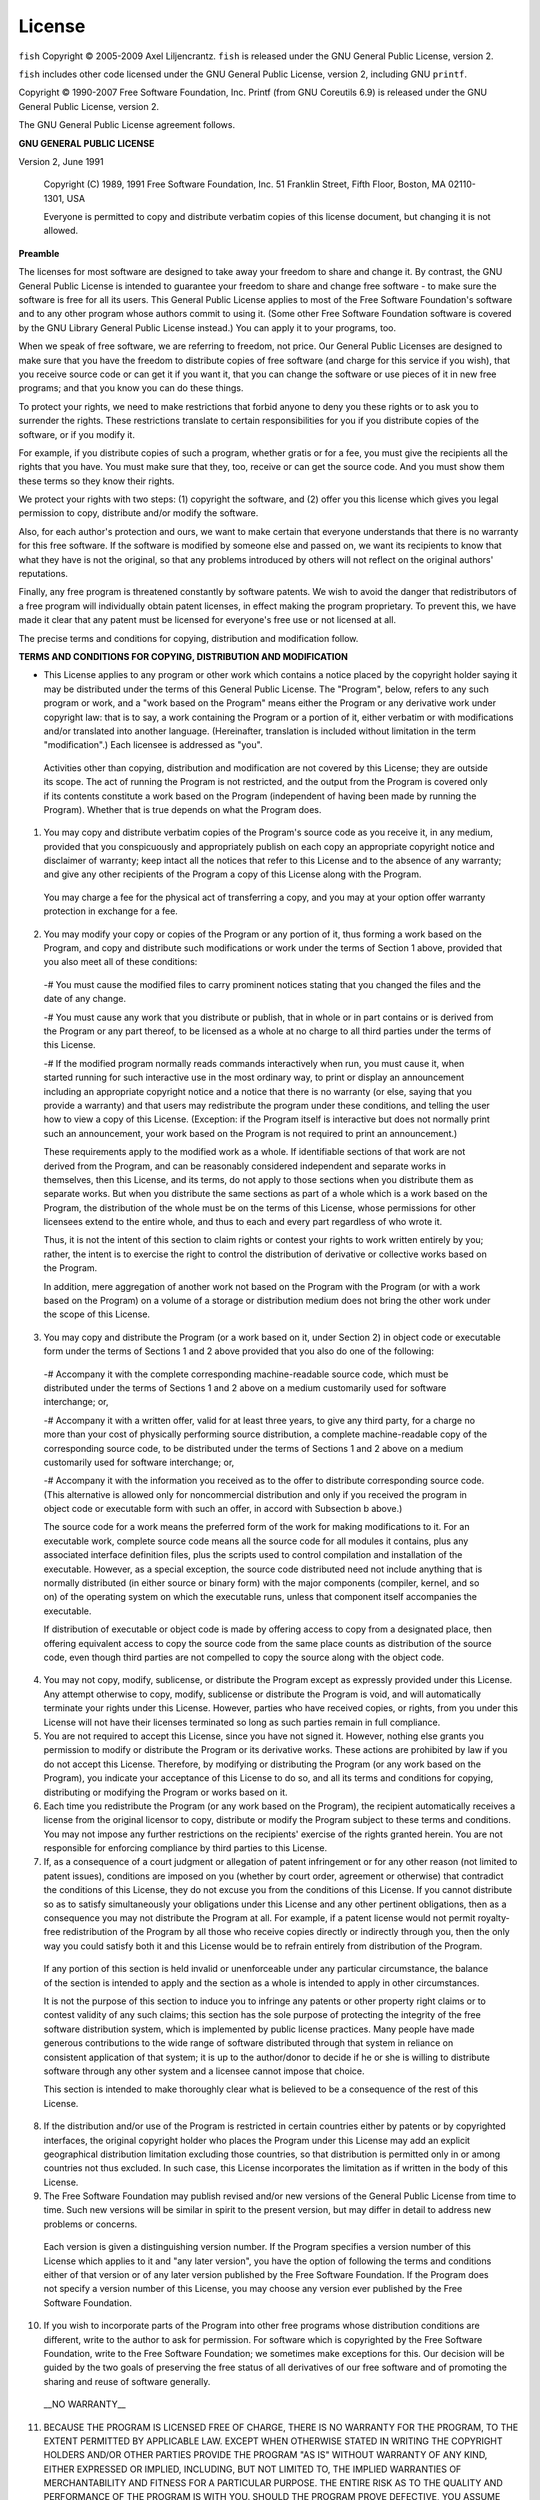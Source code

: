 License
========

``fish`` Copyright © 2005-2009 Axel Liljencrantz. ``fish`` is released under the GNU General Public License, version 2.

``fish`` includes other code licensed under the GNU General Public License, version 2, including GNU ``printf``.

Copyright © 1990-2007 Free Software Foundation, Inc. Printf (from GNU Coreutils 6.9) is released under the GNU General Public License, version 2.

The GNU General Public License agreement follows.

**GNU GENERAL PUBLIC LICENSE**

Version 2, June 1991

    Copyright (C) 1989, 1991 Free Software Foundation, Inc.
    51 Franklin Street, Fifth Floor, Boston, MA  02110-1301, USA

    Everyone is permitted to copy and distribute verbatim copies
    of this license document, but changing it is not allowed.


**Preamble**

The licenses for most software are designed to take away your freedom to share and change it.  By contrast, the GNU General Public License is intended to guarantee your freedom to share and change free software - to make sure the software is free for all its users.  This General Public License applies to most of the Free Software Foundation's software and to any other program whose authors commit to using it.  (Some other Free Software Foundation software is covered by the GNU Library General Public License instead.)  You can apply it to your programs, too.

When we speak of free software, we are referring to freedom, not price.  Our General Public Licenses are designed to make sure that you have the freedom to distribute copies of free software (and charge for this service if you wish), that you receive source code or can get it if you want it, that you can change the software or use pieces of it in new free programs; and that you know you can do these things.

To protect your rights, we need to make restrictions that forbid anyone to deny you these rights or to ask you to surrender the rights. These restrictions translate to certain responsibilities for you if you distribute copies of the software, or if you modify it.

For example, if you distribute copies of such a program, whether gratis or for a fee, you must give the recipients all the rights that you have.  You must make sure that they, too, receive or can get the source code.  And you must show them these terms so they know their rights.

We protect your rights with two steps: (1) copyright the software, and (2) offer you this license which gives you legal permission to copy, distribute and/or modify the software.

Also, for each author's protection and ours, we want to make certain that everyone understands that there is no warranty for this free software.  If the software is modified by someone else and passed on, we want its recipients to know that what they have is not the original, so that any problems introduced by others will not reflect on the original authors' reputations.

Finally, any free program is threatened constantly by software patents.  We wish to avoid the danger that redistributors of a free program will individually obtain patent licenses, in effect making the program proprietary. To prevent this, we have made it clear that any patent must be licensed for everyone's free use or not licensed at all.

The precise terms and conditions for copying, distribution and modification follow.


**TERMS AND CONDITIONS FOR COPYING, DISTRIBUTION AND MODIFICATION**

- This License applies to any program or other work which contains a notice placed by the copyright holder saying it may be distributed under the terms of this General Public License.  The "Program", below, refers to any such program or work, and a "work based on the Program" means either the Program or any derivative work under copyright law: that is to say, a work containing the Program or a portion of it, either verbatim or with modifications and/or translated into another language.  (Hereinafter, translation is included without limitation in the term "modification".) Each licensee is addressed as "you".

 Activities other than copying, distribution and modification are not covered by this License; they are outside its scope.  The act of running the Program is not restricted, and the output from the Program is covered only if its contents constitute a work based on the Program (independent of having been made by running the Program). Whether that is true depends on what the Program does.

1. You may copy and distribute verbatim copies of the Program's source code as you receive it, in any medium, provided that you conspicuously and appropriately publish on each copy an appropriate copyright notice and disclaimer of warranty; keep intact all the notices that refer to this License and to the absence of any warranty; and give any other recipients of the Program a copy of this License along with the Program.

 You may charge a fee for the physical act of transferring a copy, and you may at your option offer warranty protection in exchange for a fee.

2. You may modify your copy or copies of the Program or any portion of it, thus forming a work based on the Program, and copy and distribute such modifications or work under the terms of Section 1 above, provided that you also meet all of these conditions:

 -# You must cause the modified files to carry prominent notices stating that you changed the files and the date of any change.

 -# You must cause any work that you distribute or publish, that in whole or in part contains or is derived from the Program or any part thereof, to be licensed as a whole at no charge to all third parties under the terms of this License.

 -# If the modified program normally reads commands interactively when run, you must cause it, when started running for such interactive use in the most ordinary way, to print or display an announcement including an appropriate copyright notice and a notice that there is no warranty (or else, saying that you provide a warranty) and that users may redistribute the program under these conditions, and telling the user how to view a copy of this License. (Exception: if the Program itself is interactive but does not normally print such an announcement, your work based on the Program is not required to print an announcement.)

 These requirements apply to the modified work as a whole.  If identifiable sections of that work are not derived from the Program, and can be reasonably considered independent and separate works in themselves, then this License, and its terms, do not apply to those sections when you distribute them as separate works.  But when you distribute the same sections as part of a whole which is a work based on the Program, the distribution of the whole must be on the terms of this License, whose permissions for other licensees extend to the entire whole, and thus to each and every part regardless of who wrote it.

 Thus, it is not the intent of this section to claim rights or contest your rights to work written entirely by you; rather, the intent is to exercise the right to control the distribution of derivative or collective works based on the Program.

 In addition, mere aggregation of another work not based on the Program with the Program (or with a work based on the Program) on a volume of a storage or distribution medium does not bring the other work under the scope of this License.

3. You may copy and distribute the Program (or a work based on it, under Section 2) in object code or executable form under the terms of Sections 1 and 2 above provided that you also do one of the following:

 -# Accompany it with the complete corresponding machine-readable source code, which must be distributed under the terms of Sections 1 and 2 above on a medium customarily used for software interchange; or,

 -# Accompany it with a written offer, valid for at least three years, to give any third party, for a charge no more than your cost of physically performing source distribution, a complete machine-readable copy of the corresponding source code, to be distributed under the terms of Sections 1 and 2 above on a medium customarily used for software interchange; or,

 -# Accompany it with the information you received as to the offer to distribute corresponding source code.  (This alternative is allowed only for noncommercial distribution and only if you received the program in object code or executable form with such an offer, in accord with Subsection b above.)

 The source code for a work means the preferred form of the work for making modifications to it.  For an executable work, complete source code means all the source code for all modules it contains, plus any associated interface definition files, plus the scripts used to control compilation and installation of the executable.  However, as a special exception, the source code distributed need not include anything that is normally distributed (in either source or binary form) with the major components (compiler, kernel, and so on) of the operating system on which the executable runs, unless that component itself accompanies the executable.

 If distribution of executable or object code is made by offering access to copy from a designated place, then offering equivalent access to copy the source code from the same place counts as distribution of the source code, even though third parties are not compelled to copy the source along with the object code.

4. You may not copy, modify, sublicense, or distribute the Program except as expressly provided under this License. Any attempt otherwise to copy, modify, sublicense or distribute the Program is void, and will automatically terminate your rights under this License. However, parties who have received copies, or rights, from you under this License will not have their licenses terminated so long as such parties remain in full compliance.

5. You are not required to accept this License, since you have not signed it. However, nothing else grants you permission to modify or distribute the Program or its derivative works.  These actions are prohibited by law if you do not accept this License.  Therefore, by modifying or distributing the Program (or any work based on the Program), you indicate your acceptance of this License to do so, and all its terms and conditions for copying, distributing or modifying the Program or works based on it.

6. Each time you redistribute the Program (or any work based on the Program), the recipient automatically receives a license from the original licensor to copy, distribute or modify the Program subject to these terms and conditions. You may not impose any further restrictions on the recipients' exercise of the rights granted herein. You are not responsible for enforcing compliance by third parties to this License.

7. If, as a consequence of a court judgment or allegation of patent infringement or for any other reason (not limited to patent issues), conditions are imposed on you (whether by court order, agreement or otherwise) that contradict the conditions of this License, they do not excuse you from the conditions of this License.  If you cannot distribute so as to satisfy simultaneously your obligations under this License and any other pertinent obligations, then as a consequence you may not distribute the Program at all. For example, if a patent license would not permit royalty-free redistribution of the Program by all those who receive copies directly or indirectly through you, then the only way you could satisfy both it and this License would be to refrain entirely from distribution of the Program.

 If any portion of this section is held invalid or unenforceable under any particular circumstance, the balance of the section is intended to apply and the section as a whole is intended to apply in other circumstances.

 It is not the purpose of this section to induce you to infringe any patents or other property right claims or to contest validity of any such claims; this section has the sole purpose of protecting the integrity of the free software distribution system, which is implemented by public license practices.  Many people have made generous contributions to the wide range of software distributed through that system in reliance on consistent application of that system; it is up to the author/donor to decide if he or she is willing to distribute software through any other system and a licensee cannot impose that choice.

 This section is intended to make thoroughly clear what is believed to be a consequence of the rest of this License.

8. If the distribution and/or use of the Program is restricted in certain countries either by patents or by copyrighted interfaces, the original copyright holder who places the Program under this License may add an explicit geographical distribution limitation excluding those countries, so that distribution is permitted only in or among countries not thus excluded.  In such case, this License incorporates the limitation as if written in the body of this License.

9. The Free Software Foundation may publish revised and/or new versions of the General Public License from time to time.  Such new versions will be similar in spirit to the present version, but may differ in detail to address new problems or concerns.

 Each version is given a distinguishing version number.  If the Program specifies a version number of this License which applies to it and "any later version", you have the option of following the terms and conditions either of that version or of any later version published by the Free Software Foundation.  If the Program does not specify a version number of this License, you may choose any version ever published by the Free Software Foundation.

10. If you wish to incorporate parts of the Program into other free programs whose distribution conditions are different, write to the author to ask for permission.  For software which is copyrighted by the Free Software Foundation, write to the Free Software Foundation; we sometimes make exceptions for this.  Our decision will be guided by the two goals of preserving the free status of all derivatives of our free software and of promoting the sharing and reuse of software generally.

 __NO WARRANTY__

11. BECAUSE THE PROGRAM IS LICENSED FREE OF CHARGE, THERE IS NO WARRANTY FOR THE PROGRAM, TO THE EXTENT PERMITTED BY APPLICABLE LAW.  EXCEPT WHEN OTHERWISE STATED IN WRITING THE COPYRIGHT HOLDERS AND/OR OTHER PARTIES PROVIDE THE PROGRAM "AS IS" WITHOUT WARRANTY OF ANY KIND, EITHER EXPRESSED OR IMPLIED, INCLUDING, BUT NOT LIMITED TO, THE IMPLIED WARRANTIES OF MERCHANTABILITY AND FITNESS FOR A PARTICULAR PURPOSE.  THE ENTIRE RISK AS TO THE QUALITY AND PERFORMANCE OF THE PROGRAM IS WITH YOU.  SHOULD THE PROGRAM PROVE DEFECTIVE, YOU ASSUME THE COST OF ALL NECESSARY SERVICING, REPAIR OR CORRECTION.

12. IN NO EVENT UNLESS REQUIRED BY APPLICABLE LAW OR AGREED TO IN WRITING WILL ANY COPYRIGHT HOLDER, OR ANY OTHER PARTY WHO MAY MODIFY AND/OR REDISTRIBUTE THE PROGRAM AS PERMITTED ABOVE, BE LIABLE TO YOU FOR DAMAGES, INCLUDING ANY GENERAL, SPECIAL, INCIDENTAL OR CONSEQUENTIAL DAMAGES ARISING OUT OF THE USE OR INABILITY TO USE THE PROGRAM (INCLUDING BUT NOT LIMITED TO LOSS OF DATA OR DATA BEING RENDERED INACCURATE OR LOSSES SUSTAINED BY YOU OR THIRD PARTIES OR A FAILURE OF THE PROGRAM TO OPERATE WITH ANY OTHER PROGRAMS), EVEN IF SUCH HOLDER OR OTHER PARTY HAS BEEN ADVISED OF THE POSSIBILITY OF SUCH DAMAGES.

----

**License for PCRE2**

``fish`` contains code from the [PCRE2](http://www.pcre.org) library to support regular expressions. This code, created by Philip Hazel, is distributed under the terms of the BSD license. Copyright © 1997-2015 University of Cambridge.

The BSD license follows.

Redistribution and use in source and binary forms, with or without modification, are permitted provided that the following conditions are met:

 -# Redistributions of source code must retain the above copyright notice, this list of conditions and the following disclaimer.

 -# Redistributions in binary form must reproduce the above copyright notice, this list of conditions and the following disclaimer in the documentation and/or other materials provided with the distribution.

 -# Neither the name of the University of Cambridge nor the names of any contributors may be used to endorse or promote products derived from this software without specific prior written permission.

THIS SOFTWARE IS PROVIDED BY THE COPYRIGHT HOLDERS AND CONTRIBUTORS "AS IS" AND ANY EXPRESS OR IMPLIED WARRANTIES, INCLUDING, BUT NOT LIMITED TO, THE IMPLIED WARRANTIES OF MERCHANTABILITY AND FITNESS FOR A PARTICULAR PURPOSE ARE DISCLAIMED. IN NO EVENT SHALL THE COPYRIGHT OWNER OR CONTRIBUTORS BE LIABLE FOR ANY DIRECT, INDIRECT, INCIDENTAL, SPECIAL, EXEMPLARY, OR CONSEQUENTIAL DAMAGES (INCLUDING, BUT NOT LIMITED TO, PROCUREMENT OF SUBSTITUTE GOODS OR SERVICES; LOSS OF USE, DATA, OR PROFITS; OR BUSINESS INTERRUPTION) HOWEVER CAUSED AND ON ANY THEORY OF LIABILITY, WHETHER IN CONTRACT, STRICT LIABILITY, OR TORT (INCLUDING NEGLIGENCE OR OTHERWISE) ARISING IN ANY WAY OUT OF THE USE OF THIS SOFTWARE, EVEN IF ADVISED OF THE POSSIBILITY OF SUCH DAMAGE.

----

**License for CMake**

The ``fish`` source code contains files from [CMake](https://cmake.org) to support the build system.
This code is distributed under the terms of a BSD-style license. Copyright 2000-2017 Kitware, Inc.
and Contributors.

The BSD license for CMake follows.

CMake - Cross Platform Makefile Generator
Copyright 2000-2017 Kitware, Inc. and Contributors
All rights reserved.

Redistribution and use in source and binary forms, with or without
modification, are permitted provided that the following conditions
are met:

* Redistributions of source code must retain the above copyright
  notice, this list of conditions and the following disclaimer.

* Redistributions in binary form must reproduce the above copyright
  notice, this list of conditions and the following disclaimer in the
  documentation and/or other materials provided with the distribution.

* Neither the name of Kitware, Inc. nor the names of Contributors
  may be used to endorse or promote products derived from this
  software without specific prior written permission.

THIS SOFTWARE IS PROVIDED BY THE COPYRIGHT HOLDERS AND CONTRIBUTORS
"AS IS" AND ANY EXPRESS OR IMPLIED WARRANTIES, INCLUDING, BUT NOT
LIMITED TO, THE IMPLIED WARRANTIES OF MERCHANTABILITY AND FITNESS FOR
A PARTICULAR PURPOSE ARE DISCLAIMED. IN NO EVENT SHALL THE COPYRIGHT
HOLDER OR CONTRIBUTORS BE LIABLE FOR ANY DIRECT, INDIRECT, INCIDENTAL,
SPECIAL, EXEMPLARY, OR CONSEQUENTIAL DAMAGES (INCLUDING, BUT NOT
LIMITED TO, PROCUREMENT OF SUBSTITUTE GOODS OR SERVICES; LOSS OF USE,
DATA, OR PROFITS; OR BUSINESS INTERRUPTION) HOWEVER CAUSED AND ON ANY
THEORY OF LIABILITY, WHETHER IN CONTRACT, STRICT LIABILITY, OR TORT
(INCLUDING NEGLIGENCE OR OTHERWISE) ARISING IN ANY WAY OUT OF THE USE
OF THIS SOFTWARE, EVEN IF ADVISED OF THE POSSIBILITY OF SUCH DAMAGE.

----

**License for wcslcpy and code derived from tmux**

``fish`` also contains small amounts of code under the OpenBSD license, namely a version of the function strlcpy, modified for use with wide character strings. This code is copyrighted by Todd C. Miller (1998). It also contains code from [tmux](http://tmux.sourceforge.net), copyrighted by Nicholas Marriott <nicm@users.sourceforge.net> (2007), and made available under an identical license.

The OpenBSD license is included below.

Permission to use, copy, modify, and distribute this software for any purpose with or without fee is hereby granted, provided that the above copyright notice and this permission notice appear in all copies.

THE SOFTWARE IS PROVIDED "AS IS" AND THE AUTHOR DISCLAIMS ALL WARRANTIES WITH REGARD TO THIS SOFTWARE INCLUDING ALL IMPLIED WARRANTIES OF MERCHANTABILITY AND FITNESS. IN NO EVENT SHALL THE AUTHOR BE LIABLE FOR ANY SPECIAL, DIRECT, INDIRECT, OR CONSEQUENTIAL DAMAGES OR ANY DAMAGES WHATSOEVER RESULTING FROM LOSS OF USE, DATA OR PROFITS, WHETHER IN AN ACTION OF CONTRACT, NEGLIGENCE OR OTHER TORTIOUS ACTION, ARISING OUT OF OR IN CONNECTION WITH THE USE OR PERFORMANCE OF THIS SOFTWARE.

----

**License for glibc**

Fish contains code from the glibc library, namely the wcstok function. This code is licensed under the LGPL, version 2 or later. Version 2 of the LPGL license agreement is included below.

**GNU LESSER GENERAL PUBLIC LICENSE**

Version 2.1, February 1999

    Copyright (C) 1991, 1999 Free Software Foundation, Inc.
    51 Franklin St, Fifth Floor, Boston, MA  02110-1301  USA

    Everyone is permitted to copy and distribute verbatim copies
    of this license document, but changing it is not allowed.


[This is the first released version of the Lesser GPL.  It also counts as the successor of the GNU Library Public License, version 2, hence the version number 2.1.]

**Preamble**

The licenses for most software are designed to take away your freedom to share and change it.  By contrast, the GNU General Public Licenses are intended to guarantee your freedom to share and change free software - to make sure the software is free for all its users.

This license, the Lesser General Public License, applies to some specially designated software packages - typically libraries - of the Free Software Foundation and other authors who decide to use it.  You can use it too, but we suggest you first think carefully about whether this license or the ordinary General Public License is the better strategy to use in any particular case, based on the explanations below.

When we speak of free software, we are referring to freedom of use, not price. Our General Public Licenses are designed to make sure that you have the freedom to distribute copies of free software (and charge for this service if you wish); that you receive source code or can get it if you want it; that you can change the software and use pieces of it in new free programs; and that you are informed that you can do these things.

To protect your rights, we need to make restrictions that forbid distributors to deny you these rights or to ask you to surrender these rights.  These restrictions translate to certain responsibilities for you if you distribute copies of the library or if you modify it.

For example, if you distribute copies of the library, whether gratis or for a fee, you must give the recipients all the rights that we gave you.  You must make sure that they, too, receive or can get the source code.  If you link other code with the library, you must provide complete object files to the recipients, so that they can relink them with the library after making changes to the library and recompiling it.  And you must show them these terms so they know their rights.

We protect your rights with a two-step method: (1) we copyright the library, and (2) we offer you this license, which gives you legal permission to copy, distribute and/or modify the library.

To protect each distributor, we want to make it very clear that there is no warranty for the free library.  Also, if the library is modified by someone else and passed on, the recipients should know that what they have is not the original version, so that the original author's reputation will not be affected by problems that might be introduced by others.

Finally, software patents pose a constant threat to the existence of any free program.  We wish to make sure that a company cannot effectively restrict the users of a free program by obtaining a restrictive license from a patent holder.  Therefore, we insist that any patent license obtained for a version of the library must be consistent with the full freedom of use specified in this license.

Most GNU software, including some libraries, is covered by the ordinary GNU General Public License.  This license, the GNU Lesser General Public License, applies to certain designated libraries, and is quite different from the ordinary General Public License.  We use this license for certain libraries in order to permit linking those libraries into non-free programs.

When a program is linked with a library, whether statically or using a shared library, the combination of the two is legally speaking a combined work, a derivative of the original library.  The ordinary General Public License therefore permits such linking only if the entire combination fits its criteria of freedom.  The Lesser General Public License permits more lax criteria for linking other code with the library.

We call this license the "Lesser" General Public License because it does Less to protect the user's freedom than the ordinary General Public License.  It also provides other free software developers Less of an advantage over competing non-free programs.  These disadvantages are the reason we use the ordinary General Public License for many libraries.  However, the Lesser license provides advantages in certain special circumstances.

For example, on rare occasions, there may be a special need to encourage the widest possible use of a certain library, so that it becomes a de-facto standard.  To achieve this, non-free programs must be allowed to use the library.  A more frequent case is that a free library does the same job as widely used non-free libraries.  In this case, there is little to gain by limiting the free library to free software only, so we use the Lesser General Public License.

In other cases, permission to use a particular library in non-free programs enables a greater number of people to use a large body of free software.  For example, permission to use the GNU C Library in non-free programs enables many more people to use the whole GNU operating system, as well as its variant, the GNU/Linux operating system.

Although the Lesser General Public License is Less protective of the users'freedom, it does ensure that the user of a program that is linked with the Library has the freedom and the wherewithal to run that program using a modified version of the Library.

The precise terms and conditions for copying, distribution and modification follow.  Pay close attention to the difference between a "work based on the library" and a "work that uses the library".  The former contains code derived from the library, whereas the latter must be combined with the library in order to run.

**TERMS AND CONDITIONS FOR COPYING, DISTRIBUTION AND MODIFICATION**

- This License Agreement applies to any software library or other program which contains a notice placed by the copyright holder or other authorized party saying it may be distributed under the terms of this Lesser General Public License (also called "this License"). Each licensee is addressed as "you".

 A "library" means a collection of software functions and/or data prepared so as to be conveniently linked with application programs (which use some of those functions and data) to form executables.

 The "Library", below, refers to any such software library or work which has been distributed under these terms.  A "work based on the Library" means either the Library or any derivative work under copyright law: that is to say, a work containing the Library or a portion of it, either verbatim or with modifications and/or translated straightforwardly into another language. (Hereinafter, translation is included without limitation in the term "modification".)

 "Source code for a work" means the preferred form of the work for making modifications to it.  For a library, complete source code means all the source code for all modules it contains, plus any associated interface definition files, plus the scripts used to control compilation and installation of the library.

 Activities other than copying, distribution and modification are not covered by this License; they are outside its scope.  The act of running a program using the Library is not restricted, and output from such a program is covered only if its contents constitute a work based on the Library (independent of the use of the Library in a tool for writing it).  Whether that is true depends on what the Library does and what the program that uses the Library does.

1. You may copy and distribute verbatim copies of the Library's complete source code as you receive it, in any medium, provided that you conspicuously and appropriately publish on each copy an appropriate copyright notice and disclaimer of warranty; keep intact all the notices that refer to this License and to the absence of any warranty; and distribute a copy of this License along with the Library.

 You may charge a fee for the physical act of transferring a copy, and you may at your option offer warranty protection in exchange for a fee.

2. You may modify your copy or copies of the Library or any portion of it, thus forming a work based on the Library, and copy and distribute such modifications or work under the terms of Section 1 above, provided that you also meet all of these conditions:

 1. The modified work must itself be a software library.

 2. You must cause the files modified to carry prominent notices stating that you changed the files and the date of any change.

 3. You must cause the whole of the work to be licensed at no charge to all third parties under the terms of this License.

 4. If a facility in the modified Library refers to a function or a table of data to be supplied by an application program that uses the facility, other than as an argument passed when the facility is invoked, then you must make a good faith effort to ensure that, in the event an application does not supply such function or table, the facility still operates, and performs whatever part of its purpose remains meaningful.

  (For example, a function in a library to compute square roots has a purpose that is entirely well-defined independent of the application.  Therefore, Subsection 2d requires that any application-supplied function or table used by this function must be optional: if the application does not supply it, the square root function must still compute square roots.)

 These requirements apply to the modified work as a whole.  If identifiable sections of that work are not derived from the Library, and can be reasonably considered independent and separate works in themselves, then this License, and its terms, do not apply to those sections when you distribute them as separate works.  But when you distribute the same sections as part of a whole which is a work based on the Library, the distribution of the whole must be on the terms of this License, whose permissions for other licensees extend to the entire whole, and thus to each and every part regardless of who wrote it.

 Thus, it is not the intent of this section to claim rights or contest your rights to work written entirely by you; rather, the intent is to exercise the right to control the distribution of derivative or collective works based on the Library.

 In addition, mere aggregation of another work not based on the Library with the Library (or with a work based on the Library) on a volume of a storage or distribution medium does not bring the other work under the scope of this License.

3. You may opt to apply the terms of the ordinary GNU General Public License instead of this License to a given copy of the Library.  To do this, you must alter all the notices that refer to this License, so that they refer to the ordinary GNU General Public License, version 2, instead of to this License. (If a newer version than version 2 of the ordinary GNU General Public License has appeared, then you can specify that version instead if you wish.)  Do not make any other change in these notices.

 Once this change is made in a given copy, it is irreversible for that copy, so the ordinary GNU General Public License applies to all subsequent copies and derivative works made from that copy.

 This option is useful when you wish to copy part of the code of the Library into a program that is not a library.

4. You may copy and distribute the Library (or a portion or derivative of it, under Section 2) in object code or executable form under the terms of Sections 1 and 2 above provided that you accompany it with the complete corresponding machine-readable source code, which must be distributed under the terms of Sections 1 and 2 above on a medium customarily used for software interchange.

 If distribution of object code is made by offering access to copy from a designated place, then offering equivalent access to copy the source code from the same place satisfies the requirement to distribute the source code, even though third parties are not compelled to copy the source along with the object code.

5. A program that contains no derivative of any portion of the Library, but is designed to work with the Library by being compiled or linked with it, is called a "work that uses the Library".  Such a work, in isolation, is not a derivative work of the Library, and therefore falls outside the scope of this License.

 However, linking a "work that uses the Library" with the Library creates an executable that is a derivative of the Library (because it contains portions of the Library), rather than a "work that uses the library".  The executable is therefore covered by this License. Section 6 states terms for distribution of such executables.

 When a "work that uses the Library" uses material from a header file that is part of the Library, the object code for the work may be a derivative work of the Library even though the source code is not. Whether this is true is especially significant if the work can be linked without the Library, or if the work is itself a library.  The threshold for this to be true is not precisely defined by law.

 If such an object file uses only numerical parameters, data structure layouts and accessors, and small macros and small inline functions (ten lines or less in length), then the use of the object file is unrestricted, regardless of whether it is legally a derivative work.  (Executables containing this object code plus portions of the Library will still fall under Section 6.)

 Otherwise, if the work is a derivative of the Library, you may distribute the object code for the work under the terms of Section 6. Any executables containing that work also fall under Section 6, whether or not they are linked directly with the Library itself.

6. As an exception to the Sections above, you may also combine or link a "work that uses the Library" with the Library to produce a work containing portions of the Library, and distribute that work under terms of your choice, provided that the terms permit modification of the work for the customer's own use and reverse engineering for debugging such modifications.

 You must give prominent notice with each copy of the work that the Library is used in it and that the Library and its use are covered by this License.  You must supply a copy of this License.  If the work during execution displays copyright notices, you must include the copyright notice for the Library among them, as well as a reference directing the user to the copy of this License. Also, you must do one of these things:

 1. Accompany the work with the complete corresponding machine-readable source code for the Library including whatever changes were used in the work (which must be distributed under Sections 1 and 2 above); and, if the work is an executable linked with the Library, with the complete machine- readable "work that uses the Library", as object code and/or source code, so that the user can modify the Library and then relink to produce a modified executable containing the modified Library.  (It is understood that the user who changes the contents of definitions files in the Library will not necessarily be able to recompile the application to use the modified definitions.)

 2. Use a suitable shared library mechanism for linking with the Library.  A suitable mechanism is one that (1) uses at run time a copy of the library already present on the user's computer system, rather than copying library functions into the executable, and (2) will operate properly with a modified version of the library, if the user installs one, as long as the modified version is interface-compatible with the version that the work was made with.

 3. Accompany the work with a written offer, valid for at least three years, to give the same user the materials specified in Subsection 6a, above, for a charge no more than the cost of performing this distribution.

 4. If distribution of the work is made by offering access to copy from a designated place, offer equivalent access to copy the above specified materials from the same place.

 5. Verify that the user has already received a copy of these materials or that you have already sent this user a copy.

 For an executable, the required form of the "work that uses the Library" must include any data and utility programs needed for reproducing the executable from it.  However, as a special exception, the materials to be distributed need not include anything that is normally distributed (in either source or binary form) with the major components (compiler, kernel, and so on) of the operating system on which the executable runs, unless that component itself accompanies the executable.

 It may happen that this requirement contradicts the license restrictions of other proprietary libraries that do not normally accompany the operating system.  Such a contradiction means you cannot use both them and the Library together in an executable that you distribute.

7. You may place library facilities that are a work based on the Library side- by-side in a single library together with other library facilities not covered by this License, and distribute such a combined library, provided that the separate distribution of the work based on the Library and of the other library facilities is otherwise permitted, and provided that you do these two things:

   1. Accompany the combined library with a copy of the same work based on the Library, uncombined with any other library facilities.  This must be distributed under the terms of the Sections above.

   2. Give prominent notice with the combined library of the fact that part of it is a work based on the Library, and explaining where to find the accompanying uncombined form of the same work.

8. You may not copy, modify, sublicense, link with, or distribute the Library except as expressly provided under this License.  Any attempt otherwise to copy, modify, sublicense, link with, or distribute the Library is void, and will automatically terminate your rights under this License.  However, parties who have received copies, or rights, from you under this License will not have their licenses terminated so long as such parties remain in full compliance.

9. You are not required to accept this License, since you have not signed it. However, nothing else grants you permission to modify or distribute the Library or its derivative works.  These actions are prohibited by law if you do not accept this License.  Therefore, by modifying or distributing the Library (or any work based on the Library), you indicate your acceptance of this License to do so, and all its terms and conditions for copying, distributing or modifying the Library or works based on it.

10. Each time you redistribute the Library (or any work based on the Library), the recipient automatically receives a license from the original licensor to copy, distribute, link with or modify the Library subject to these terms and conditions.  You may not impose any further restrictions on the recipients'exercise of the rights granted herein. You are not responsible for enforcing compliance by third parties with this License.

11. If, as a consequence of a court judgment or allegation of patent infringement or for any other reason (not limited to patent issues), conditions are imposed on you (whether by court order, agreement or otherwise) that contradict the conditions of this License, they do not excuse you from the conditions of this License.  If you cannot distribute so as to satisfy simultaneously your obligations under this License and any other pertinent obligations, then as a consequence you may not distribute the Library at all. For example, if a patent license would not permit royalty-free redistribution of the Library by all those who receive copies directly or indirectly through you, then the only way you could satisfy both it and this License would be to refrain entirely from distribution of the Library.

 If any portion of this section is held invalid or unenforceable under any particular circumstance, the balance of the section is intended to apply, and the section as a whole is intended to apply in other circumstances.

 It is not the purpose of this section to induce you to infringe any patents or other property right claims or to contest validity of any such claims; this section has the sole purpose of protecting the integrity of the free software distribution system which is implemented by public license practices.  Many people have made generous contributions to the wide range of software distributed through that system in reliance on consistent application of that system; it is up to the author/donor to decide if he or she is willing to distribute software through any other system and a licensee cannot impose that choice.

 This section is intended to make thoroughly clear what is believed to be a consequence of the rest of this License.

12. If the distribution and/or use of the Library is restricted in certain countries either by patents or by copyrighted interfaces, the original copyright holder who places the Library under this License may add an explicit geographical distribution limitation excluding those countries, so that distribution is permitted only in or among countries not thus excluded.  In such case, this License incorporates the limitation as if written in the body of this License.

13. The Free Software Foundation may publish revised and/or new versions of the Lesser General Public License from time to time. Such new versions will be similar in spirit to the present version, but may differ in detail to address new problems or concerns.

 Each version is given a distinguishing version number.  If the Library specifies a version number of this License which applies to it and "any later version", you have the option of following the terms and conditions either of that version or of any later version published by the Free Software Foundation.  If the Library does not specify a license version number, you may choose any version ever published by the Free Software Foundation.

14. If you wish to incorporate parts of the Library into other free programs whose distribution conditions are incompatible with these, write to the author to ask for permission.  For software which is copyrighted by the Free Software Foundation, write to the Free Software Foundation; we sometimes make exceptions for this.  Our decision will be guided by the two goals of preserving the free status of all derivatives of our free software and of promoting the sharing and reuse of software generally.

 **NO WARRANTY**

15. BECAUSE THE LIBRARY IS LICENSED FREE OF CHARGE, THERE IS NO WARRANTY FOR THE LIBRARY, TO THE EXTENT PERMITTED BY APPLICABLE LAW. EXCEPT WHEN OTHERWISE STATED IN WRITING THE COPYRIGHT HOLDERS AND/OR OTHER PARTIES PROVIDE THE LIBRARY "AS IS" WITHOUT WARRANTY OF ANY KIND, EITHER EXPRESSED OR IMPLIED, INCLUDING, BUT NOT LIMITED TO, THE IMPLIED WARRANTIES OF MERCHANTABILITY AND FITNESS FOR A PARTICULAR PURPOSE.  THE ENTIRE RISK AS TO THE QUALITY AND PERFORMANCE OF THE LIBRARY IS WITH YOU.  SHOULD THE LIBRARY PROVE DEFECTIVE, YOU ASSUME THE COST OF ALL NECESSARY SERVICING, REPAIR OR CORRECTION.

16. IN NO EVENT UNLESS REQUIRED BY APPLICABLE LAW OR AGREED TO IN WRITING WILL ANY COPYRIGHT HOLDER, OR ANY OTHER PARTY WHO MAY MODIFY AND/OR REDISTRIBUTE THE LIBRARY AS PERMITTED ABOVE, BE LIABLE TO YOU FOR DAMAGES, INCLUDING ANY GENERAL, SPECIAL, INCIDENTAL OR CONSEQUENTIAL DAMAGES ARISING OUT OF THE USE OR INABILITY TO USE THE LIBRARY (INCLUDING BUT NOT LIMITED TO LOSS OF DATA OR DATA BEING RENDERED INACCURATE OR LOSSES SUSTAINED BY YOU OR THIRD PARTIES OR A FAILURE OF THE LIBRARY TO OPERATE WITH ANY OTHER SOFTWARE), EVEN IF SUCH HOLDER OR OTHER PARTY HAS BEEN ADVISED OF THE POSSIBILITY OF SUCH DAMAGES.

----

**License for UTF8**

``fish`` also contains small amounts of code under the ISC license, namely the UTF-8 conversion functions. This code is copyright © 2007 Alexey Vatchenko \<av@bsdua.org>.

The ISC license agreement follows.

Permission to use, copy, modify, and/or distribute this software for any purpose with or without fee is hereby granted, provided that the above copyright notice and this permission notice appear in all copies.

THE SOFTWARE IS PROVIDED "AS IS" AND THE AUTHOR DISCLAIMS ALL WARRANTIES WITH REGARD TO THIS SOFTWARE INCLUDING ALL IMPLIED WARRANTIES OF MERCHANTABILITY AND FITNESS. IN NO EVENT SHALL THE AUTHOR BE LIABLE FOR ANY SPECIAL, DIRECT, INDIRECT, OR CONSEQUENTIAL DAMAGES OR ANY DAMAGES WHATSOEVER RESULTING FROM LOSS OF USE, DATA OR PROFITS, WHETHER IN AN ACTION OF CONTRACT, NEGLIGENCE OR OTHER TORTIOUS ACTION, ARISING OUT OF OR IN CONNECTION WITH THE USE OR PERFORMANCE OF THIS SOFTWARE.

----

**License for flock**

``fish`` also contains small amounts of code from NetBSD, namely the ``flock`` fallback function. This code is copyright 2001 The NetBSD Foundation, Inc., and derived from software contributed to The NetBSD Foundation by Todd Vierling.

The NetBSD license follows.

Redistribution and use in source and binary forms, with or without
modification, are permitted provided that the following conditions are met:

1. Redistributions of source code must retain the above copyright
   notice, this list of conditions and the following disclaimer.

2. Redistributions in binary form must reproduce the above copyright
   notice, this list of conditions and the following disclaimer in the
   documentation and/or other materials provided with the distribution.

THIS SOFTWARE IS PROVIDED BY THE NETBSD FOUNDATION, INC. AND CONTRIBUTORS
"AS IS" AND ANY EXPRESS OR IMPLIED WARRANTIES, INCLUDING, BUT NOT LIMITED
TO, THE IMPLIED WARRANTIES OF MERCHANTABILITY AND FITNESS FOR A PARTICULAR
PURPOSE ARE DISCLAIMED.  IN NO EVENT SHALL THE FOUNDATION OR CONTRIBUTORS
BE LIABLE FOR ANY DIRECT, INDIRECT, INCIDENTAL, SPECIAL, EXEMPLARY, OR
CONSEQUENTIAL DAMAGES (INCLUDING, BUT NOT LIMITED TO, PROCUREMENT OF
SUBSTITUTE GOODS OR SERVICES; LOSS OF USE, DATA, OR PROFITS; OR BUSINESS
INTERRUPTION) HOWEVER CAUSED AND ON ANY THEORY OF LIABILITY, WHETHER IN
CONTRACT, STRICT LIABILITY, OR TORT (INCLUDING NEGLIGENCE OR OTHERWISE)
ARISING IN ANY WAY OUT OF THE USE OF THIS SOFTWARE, EVEN IF ADVISED OF THE
POSSIBILITY OF SUCH DAMAGE.

----

**MIT License**

``fish`` includes a copy of AngularJS, which is copyright 2010-2012 Google, Inc. and licensed under the MIT License.

The MIT license follows.

Permission is hereby granted, free of charge, to any person obtaining a copy of this software and associated documentation files (the "Software"), to deal in the Software without restriction, including without limitation the rights to use, copy, modify, merge, publish, distribute, sublicense, and/or sell copies of the Software, and to permit persons to whom the Software is furnished to do so, subject to the following conditions:

The above copyright notice and this permission notice shall be included in all copies or substantial portions of the Software.

THE SOFTWARE IS PROVIDED "AS IS", WITHOUT WARRANTY OF ANY KIND, EXPRESS OR IMPLIED, INCLUDING BUT NOT LIMITED TO THE WARRANTIES OF MERCHANTABILITY, FITNESS FOR A PARTICULAR PURPOSE AND NONINFRINGEMENT. IN NO EVENT SHALL THE AUTHORS OR COPYRIGHT HOLDERS BE LIABLE FOR ANY CLAIM, DAMAGES OR OTHER LIABILITY, WHETHER IN AN ACTION OF CONTRACT, TORT OR OTHERWISE, ARISING FROM, OUT OF OR IN CONNECTION WITH THE SOFTWARE OR THE USE OR OTHER DEALINGS IN THE SOFTWARE.
